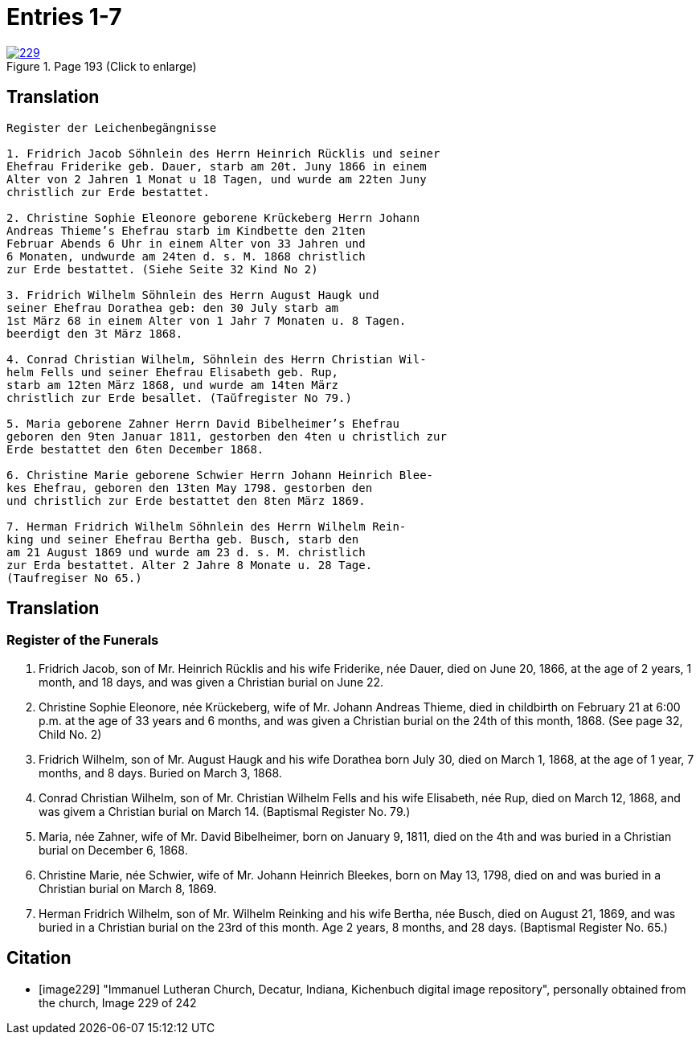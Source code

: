 = Entries 1-7
:page-role: doc-width

image::229.jpg[align=left,title='Page 193 (Click to enlarge)',link=self]

== Translation

[role="literal-narrower"]
....
Register der Leichenbegängnisse

1. Fridrich Jacob Söhnlein des Herrn Heinrich Rücklis und seiner
Ehefrau Friderike geb. Dauer, starb am 20t. Juny 1866 in einem
Alter von 2 Jahren 1 Monat u 18 Tagen, und wurde am 22ten Juny
christlich zur Erde bestattet.

2. Christine Sophie Eleonore geborene Krückeberg Herrn Johann
Andreas Thieme’s Ehefrau starb im Kindbette den 21ten
Februar Abends 6 Uhr in einem Alter von 33 Jahren und
6 Monaten, undwurde am 24ten d. s. M. 1868 christlich
zur Erde bestattet. (Siehe Seite 32 Kind No 2)

3. Fridrich Wilhelm Söhnlein des Herrn August Haugk und
seiner Ehefrau Dorathea geb: den 30 July starb am
1st März 68 in einem Alter von 1 Jahr 7 Monaten u. 8 Tagen.
beerdigt den 3t März 1868.

4. Conrad Christian Wilhelm, Söhnlein des Herrn Christian Wil-
helm Fells und seiner Ehefrau Elisabeth geb. Rup,
starb am 12ten März 1868, und wurde am 14ten März
christlich zur Erde besallet. (Taŭfregister No 79.)

5. Maria geborene Zahner Herrn David Bibelheimer’s Ehefrau
geboren den 9ten Januar 1811, gestorben den 4ten u christlich zur
Erde bestattet den 6ten December 1868.

6. Christine Marie geborene Schwier Herrn Johann Heinrich Blee-
kes Ehefrau, geboren den 13ten May 1798. gestorben den
und christlich zur Erde bestattet den 8ten März 1869.

7. Herman Fridrich Wilhelm Söhnlein des Herrn Wilhelm Rein-
king und seiner Ehefrau Bertha geb. Busch, starb den
am 21 August 1869 und wurde am 23 d. s. M. christlich
zur Erda bestattet. Alter 2 Jahre 8 Monate u. 28 Tage.
(Taufregiser No 65.)
....

[role="section-narrower"]
== Translation

===  Register of the Funerals

1. Fridrich Jacob, son of Mr. Heinrich Rücklis and his wife Friderike,
   née Dauer, died on June 20, 1866, at the age of 2 years, 1 month,
   and 18 days, and was given a Christian burial on June 22.

2. Christine Sophie Eleonore, née Krückeberg, wife of Mr. Johann Andreas
   Thieme, died in childbirth on February 21 at 6:00 p.m. at the age of 33
   years and 6 months, and was given a Christian burial on the 24th of this
   month, 1868. (See page 32, Child No. 2)

3. Fridrich Wilhelm, son of Mr. August Haugk and his wife Dorathea born July
   30, died on March 1, 1868, at the age of 1 year, 7 months, and 8 days.
   Buried on March 3, 1868.

4. Conrad Christian Wilhelm, son of Mr. Christian Wilhelm Fells and his wife
   Elisabeth, née Rup, died on March 12, 1868, and was givem a Christian burial
   on March 14. (Baptismal Register No. 79.)

5. Maria, née Zahner, wife of Mr. David Bibelheimer, born on January 9, 1811,
   died on the 4th and was buried in a Christian burial on December 6, 1868.

6. Christine Marie, née Schwier, wife of Mr. Johann Heinrich Bleekes, born
   on May 13, 1798, died on and was buried in a Christian burial on March 8, 1869.

7. Herman Fridrich Wilhelm, son of Mr. Wilhelm Reinking and his wife Bertha,
   née Busch, died on August 21, 1869, and was buried in a Christian burial
   on the 23rd of this month. Age 2 years, 8 months, and 28 days.
   (Baptismal Register No. 65.)

[bibliography]
== Citation
 
* [[[image229]]] "Immanuel Lutheran Church, Decatur, Indiana, Kichenbuch digital image repository", personally obtained from the
church, Image 229 of 242


